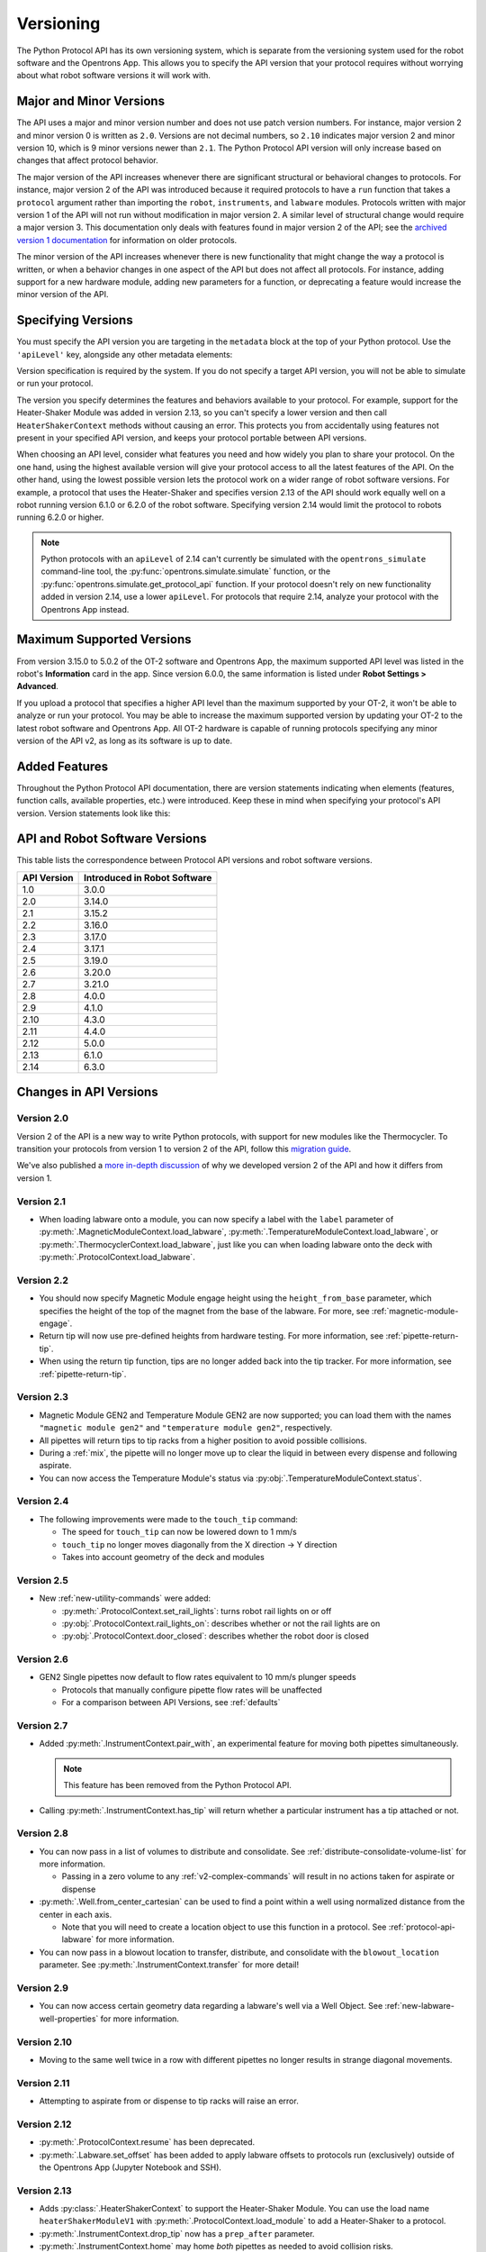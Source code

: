 .. _v2-versioning:

Versioning
==========

The Python Protocol API has its own versioning system, which is separate from the versioning system used for the robot software and the Opentrons App. This allows you to specify the API version that your protocol requires without worrying about what robot software versions it will work with. 

Major and Minor Versions
------------------------

The API uses a major and minor version number and does not use patch version numbers. For instance, major version 2 and minor version 0 is written as ``2.0``. Versions are not decimal numbers, so ``2.10`` indicates major version 2 and minor version 10, which is 9 minor versions newer than ``2.1``. The Python Protocol API version will only increase based on changes that affect protocol behavior.

The major version of the API increases whenever there are significant structural or behavioral changes to protocols. For instance, major version 2 of the API was introduced because it required protocols to have a ``run`` function that takes a ``protocol`` argument rather than importing the ``robot``, ``instruments``, and ``labware`` modules. Protocols written with major version 1 of the API will not run without modification in major version 2. A similar level of structural change would require a major version 3. This documentation only deals with features found in major version 2 of the API; see the `archived version 1 documentation <https://docs.opentrons.com/v1/index.html>`_ for information on older protocols.

The minor version of the API increases whenever there is new functionality that might change the way a protocol is written, or when a behavior changes in one aspect of the API but does not affect all protocols. For instance, adding support for a new hardware module, adding new parameters for a function, or deprecating a feature would increase the minor version of the API. 

Specifying Versions
-------------------

You must specify the API version you are targeting in the ``metadata`` block at the top of your Python protocol. Use the ``'apiLevel'`` key, alongside any other metadata elements:

.. code-block:: python
  :substitutions:

   from opentrons import protocol_api

   metadata = {
       'apiLevel': '|apiLevel|',
       'author': 'A. Biologist'}

   def run(protocol: protocol_api.ProtocolContext):
       protocol.comment('Hello, world!')


Version specification is required by the system. If you do not specify a target API version, you will not be able to simulate or run your protocol.

The version you specify determines the features and behaviors available to your protocol. For example, support for the Heater-Shaker Module was added in version 2.13, so you can't specify a lower version and then call ``HeaterShakerContext`` methods without causing an error. This protects you from accidentally using features not present in your specified API version, and keeps your protocol portable between API versions.

When choosing an API level, consider what features you need and how widely you plan to share your protocol. On the one hand, using the highest available version will give your protocol access to all the latest features of the API. On the other hand, using the lowest possible version lets the protocol work on a wider range of robot software versions. For example, a protocol that uses the Heater-Shaker and specifies version 2.13 of the API should work equally well on a robot running version 6.1.0 or 6.2.0 of the robot software. Specifying version 2.14 would limit the protocol to robots running 6.2.0 or higher.

.. note::

    Python protocols with an ``apiLevel`` of 2.14 can't currently be simulated with the ``opentrons_simulate`` command-line tool, the :py:func:`opentrons.simulate.simulate` function, or the :py:func:`opentrons.simulate.get_protocol_api` function. If your protocol doesn't rely on new functionality added in version 2.14, use a lower ``apiLevel``. For protocols that require 2.14, analyze your protocol with the Opentrons App instead.


Maximum Supported Versions
--------------------------

From version 3.15.0 to 5.0.2 of the OT-2 software and Opentrons App, the maximum supported API level was listed in the robot's **Information** card in the app. Since version 6.0.0, the same information is listed under **Robot Settings > Advanced**.

If you upload a protocol that specifies a higher API level than the maximum supported by your OT-2, it won't be able to analyze or run your protocol. You may be able to increase the maximum supported version by updating your OT-2 to the latest robot software and Opentrons App. All OT-2 hardware is capable of running protocols specifying any minor version of the API v2, as long as its software is up to date.


Added Features
--------------

Throughout the Python Protocol API documentation, there are version statements indicating when elements (features, function calls, available properties, etc.) were introduced. Keep these in mind when specifying your protocol's API version. Version statements look like this:

.. versionadded:: 2.0


.. _version-table:

API and Robot Software Versions
-------------------------------

This table lists the correspondence between Protocol API versions and robot software versions.

+-------------+------------------------------+
| API Version | Introduced in Robot Software |
+=============+==============================+
|     1.0     |           3.0.0              |
+-------------+------------------------------+
|     2.0     |          3.14.0              |
+-------------+------------------------------+
|     2.1     |          3.15.2              |
+-------------+------------------------------+
|     2.2     |          3.16.0              |
+-------------+------------------------------+
|     2.3     |          3.17.0              |
+-------------+------------------------------+
|     2.4     |          3.17.1              |
+-------------+------------------------------+
|     2.5     |          3.19.0              |
+-------------+------------------------------+
|     2.6     |          3.20.0              |
+-------------+------------------------------+
|     2.7     |          3.21.0              |
+-------------+------------------------------+
|     2.8     |          4.0.0               |
+-------------+------------------------------+
|     2.9     |          4.1.0               |
+-------------+------------------------------+
|     2.10    |          4.3.0               |
+-------------+------------------------------+
|     2.11    |          4.4.0               |
+-------------+------------------------------+
|     2.12    |          5.0.0               |
+-------------+------------------------------+
|     2.13    |          6.1.0               |
+-------------+------------------------------+
|     2.14    |          6.3.0               |
+-------------+------------------------------+

Changes in API Versions
-----------------------

Version 2.0
+++++++++++

Version 2 of the API is a new way to write Python protocols, with support for new modules like the Thermocycler. To transition your protocols from version 1 to version 2 of the API, follow this `migration guide <http://support.opentrons.com/en/articles/3425727-switching-your-protocols-from-api-version-1-to-version-2>`_.

We've also published a `more in-depth discussion <http://support.opentrons.com/en/articles/3418212-opentrons-protocol-api-version-2>`_ of why we developed version 2 of the API and how it differs from version 1.


Version 2.1
+++++++++++

- When loading labware onto a module, you can now specify a label with the ``label`` parameter of
  :py:meth:`.MagneticModuleContext.load_labware`,
  :py:meth:`.TemperatureModuleContext.load_labware`, or
  :py:meth:`.ThermocyclerContext.load_labware`,
  just like you can when loading labware onto the deck with :py:meth:`.ProtocolContext.load_labware`.


Version 2.2
+++++++++++

- You should now specify Magnetic Module engage height using the
  ``height_from_base`` parameter, which specifies the height of the top of the
  magnet from the base of the labware. For more, see :ref:`magnetic-module-engage`.
- Return tip will now use pre-defined heights from hardware testing. For more information, see :ref:`pipette-return-tip`.
- When using the return tip function, tips are no longer added back into the tip tracker. For more information, see :ref:`pipette-return-tip`.


Version 2.3
+++++++++++

- Magnetic Module GEN2 and Temperature Module GEN2 are now supported; you can load them with the names ``"magnetic
  module gen2"`` and ``"temperature module gen2"``, respectively.
- All pipettes will return tips to tip racks from a higher position to avoid
  possible collisions.
- During a :ref:`mix`, the pipette will no longer move up to clear the liquid in
  between every dispense and following aspirate.
- You can now access the Temperature Module's status via :py:obj:`.TemperatureModuleContext.status`.


Version 2.4
+++++++++++

- The following improvements were made to the ``touch_tip`` command:

  - The speed for ``touch_tip`` can now be lowered down to 1 mm/s
  - ``touch_tip`` no longer moves diagonally from the X direction -> Y direction
  - Takes into account geometry of the deck and modules


Version 2.5
+++++++++++

- New :ref:`new-utility-commands` were added:

  - :py:meth:`.ProtocolContext.set_rail_lights`: turns robot rail lights on or off
  - :py:obj:`.ProtocolContext.rail_lights_on`: describes whether or not the rail lights are on
  - :py:obj:`.ProtocolContext.door_closed`: describes whether the robot door is closed


Version 2.6
+++++++++++

- GEN2 Single pipettes now default to flow rates equivalent to 10 mm/s plunger
  speeds

  - Protocols that manually configure pipette flow rates will be unaffected

  - For a comparison between API Versions, see :ref:`defaults`


Version 2.7
+++++++++++

- Added :py:meth:`.InstrumentContext.pair_with`, an experimental feature for moving both pipettes simultaneously. 

  .. note::

      This feature has been removed from the Python Protocol API.

- Calling :py:meth:`.InstrumentContext.has_tip` will return whether a particular instrument
  has a tip attached or not.


Version 2.8
+++++++++++

- You can now pass in a list of volumes to distribute and consolidate. See :ref:`distribute-consolidate-volume-list` for more information.

  - Passing in a zero volume to any :ref:`v2-complex-commands` will result in no actions taken for aspirate or dispense

- :py:meth:`.Well.from_center_cartesian` can be used to find a point within a well using normalized distance from the center in each axis.

  - Note that you will need to create a location object to use this function in a protocol. See :ref:`protocol-api-labware` for more information.

- You can now pass in a blowout location to transfer, distribute, and consolidate
  with the ``blowout_location`` parameter. See :py:meth:`.InstrumentContext.transfer` for more detail!


Version 2.9
+++++++++++

- You can now access certain geometry data regarding a labware's well via a Well Object. See :ref:`new-labware-well-properties` for more information.


Version 2.10
++++++++++++

- Moving to the same well twice in a row with different pipettes no longer results in strange diagonal movements.


Version 2.11
++++++++++++

- Attempting to aspirate from or dispense to tip racks will raise an error.


Version 2.12
++++++++++++

- :py:meth:`.ProtocolContext.resume` has been deprecated.
- :py:meth:`.Labware.set_offset` has been added to apply labware offsets to protocols run (exclusively) outside of the Opentrons App (Jupyter Notebook and SSH).


Version 2.13
++++++++++++

- Adds :py:class:`.HeaterShakerContext` to support the Heater-Shaker Module. You can use the load name ``heaterShakerModuleV1`` with :py:meth:`.ProtocolContext.load_module` to add a Heater-Shaker to a protocol.
- :py:meth:`.InstrumentContext.drop_tip` now has a ``prep_after`` parameter.
- :py:meth:`.InstrumentContext.home` may home *both* pipettes as needed to avoid collision risks.
- :py:meth:`.InstrumentContext.aspirate` and :py:meth:`.InstrumentContext.dispense` will avoid interacting directly with modules.


Version 2.14
++++++++++++

This version introduces a new protocol runtime. Several older parts of the Protocol API were deprecated as part of this switchover.
If you specify an API version of 2.13 or lower, your protocols will continue to execute on the old runtime.

- Feature additions

  - :py:meth:`.ProtocolContext.define_liquid` and :py:meth:`.Well.load_liquid` added
    to define different liquid types and add them to wells, respectively.

- Bug fixes

  - :py:class:`.Labware` and :py:class:`.Well` now adhere to the protocol's API level setting.
    Prior to this version, they incorrectly ignored the setting.
 
  - :py:meth:`.InstrumentContext.touch_tip` will end with the pipette tip in the center of the well
    instead of on the edge closest to the front of the machine.

  - :py:meth:`.ProtocolContext.load_labware` now prefers loading user-provided labware definitions
    rather than built-in definitions if no explicit ``namespace`` is specified.

- Deprecations and removals

  - ``ModuleContext.load_labware_object`` was deprecated as an unnecessary internal method.

  - ``ModuleContext.geometry`` was deprecated in favor of
    :py:attr:`.ModuleContext.model` and :py:attr:`.ModuleContext.type`

  - ``MagneticModuleContext.calibrate`` was deprecated since it was never needed nor implemented.

  - The ``height`` parameter of :py:meth:`MagneticModuleContext.engage` was deprecated.
    Use ``offset`` or ``height_from_base`` instead.

  - ``Labware.separate_calibration`` and ``ModuleContext.separate_calibration`` were removed,
    since they were holdovers from a calibration system that no longer exists.
 
  - The :py:attr:`.Well.has_tip` setter was deprecated. The getter is not deprecated.
    Use :py:meth:`.Labware.reset` to reset your tip rack's state, instead.

  - The ``presses`` and ``increment`` arguments of  :py:meth:`.InstrumentContext.pick_up_tip` were deprecated.
    Configure your pipette pick-up settings with the Opentrons App, instead.
